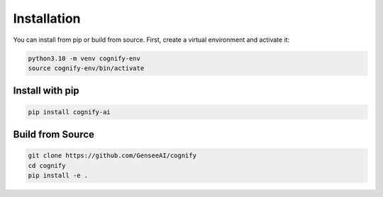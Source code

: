 *****************
Installation
*****************

You can install from pip or build from source. First, create a virtual environment and activate it:

.. code-block:: bash

    python3.10 -m venv cognify-env
    source cognify-env/bin/activate
    
Install with pip
----------------

.. code-block:: bash

   pip install cognify-ai

Build from Source
-----------------

.. code-block:: bash

    git clone https://github.com/GenseeAI/cognify
    cd cognify
    pip install -e .
